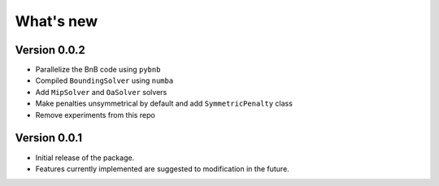 .. _news:

==========
What's new
==========

Version 0.0.2
-------------

* Parallelize the BnB code using ``pybnb``
* Compiled ``BoundingSolver`` using ``numba``
* Add ``MipSolver`` and ``OaSolver`` solvers
* Make penalties unsymmetrical by default and add ``SymmetricPenalty`` class
* Remove experiments from this repo

Version 0.0.1
-------------

* Initial release of the package.
* Features currently implemented are suggested to modification in the future.